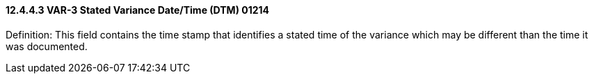 ==== 12.4.4.3 VAR-3 Stated Variance Date/Time (DTM) 01214

Definition: This field contains the time stamp that identifies a stated time of the variance which may be different than the time it was documented.

